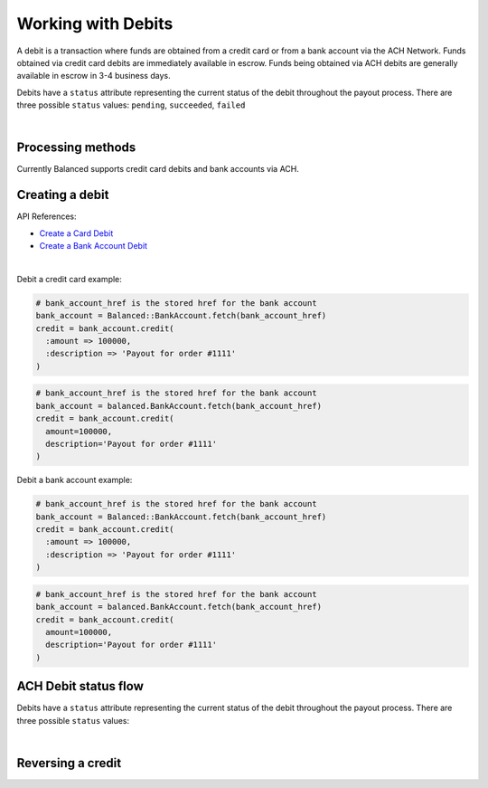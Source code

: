 Working with Debits
=======================

A debit is a transaction where funds are obtained from a credit card or from a
bank account via the ACH Network. Funds obtained via credit card debits are
immediately available in escrow. Funds being obtained via ACH debits are
generally available in escrow in 3-4 business days.

Debits have a ``status`` attribute representing the current status of the debit
throughout the payout process. There are three possible ``status`` values:
``pending``, ``succeeded``, ``failed``

|

Processing methods
-------------------

Currently Balanced supports credit card debits and bank accounts via ACH.

.. note::
  :header_class: alert alert-tab
  :body_class: alert alert-green

  Bank accounts you wish to debit must first `be verified`_.


Creating a debit
--------------------

API References:

.. cssclass:: list-noindent

- `Create a Card Debit </1.1/api/debits/#create-a-card-debit>`_
- `Create a Bank Account Debit </1.1/api/debits/#create-a-bank-account-debit>`_

|

Debit a credit card example:

.. code-block:: ruby

  # bank_account_href is the stored href for the bank account
  bank_account = Balanced::BankAccount.fetch(bank_account_href)
  credit = bank_account.credit(
    :amount => 100000,
    :description => 'Payout for order #1111'
  )

.. code-block:: python

  # bank_account_href is the stored href for the bank account
  bank_account = balanced.BankAccount.fetch(bank_account_href)
  credit = bank_account.credit(
    amount=100000,
    description='Payout for order #1111'
  )


Debit a bank account example:

.. code-block:: ruby

  # bank_account_href is the stored href for the bank account
  bank_account = Balanced::BankAccount.fetch(bank_account_href)
  credit = bank_account.credit(
    :amount => 100000,
    :description => 'Payout for order #1111'
  )

.. code-block:: python

  # bank_account_href is the stored href for the bank account
  bank_account = balanced.BankAccount.fetch(bank_account_href)
  credit = bank_account.credit(
    amount=100000,
    description='Payout for order #1111'
  )


ACH Debit status flow
---------------------

Debits have a ``status`` attribute representing the current status of the debit
throughout the payout process. There are three possible ``status`` values:

.. cssclass:: dd-noindent dd-marginbottom

  ``pending``
    As soon as the debit is created through the API, the status shows
    as ``pending``. This indicates that Balanced received the information for the
    debit and will begin processing. The ACH network itself processes transactions
    in a batch format. Batch submissions are processed at 3pm PST on business days.
    If the debit is created after 3pm PST, it will not be submitted for processing
    until **3pm PST** the next business day.
  ``succeeded``
    After 3-4 days, the 
  ``failed``
    The seller's bank has up to three business days from when the money *should*
    be available to indicate a rejection along with the rejection reason.
    Unfortunately, not all banks comply with ACH network policies and may respond
    after three business days with a rejection. As soon as Balanced receives the
    rejection, the status is updated to ``failed``.

|

.. image:: https://www.balancedpayments.com/images/ach-debits/ach_debits_payment_status-01-2x-ca6bbfd6.png


.. _be verified: /1.1/api/bank-account-verifications


Reversing a credit
-------------------